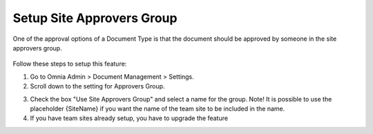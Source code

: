 Setup Site Approvers Group
====================================

One of the approval options of a Document Type is that the document should be
approved by someone in the site approvers group.

 .. image:: dm-publishing-siteapproversgroup.png

Follow these steps to setup this feature:

1. Go to Omnia Admin > Document Management > Settings.
2. Scroll down to the setting for Approvers Group.

.. image:: dm-siteapproversgroup-setting.png

3. Check the box "Use Site Approvers Group" and select a name for the group. Note! It is possible to use the placeholder {SiteName} if you want the name of the team site to be included in the name.
4. If you have team sites already setup, you have to upgrade the feature 
